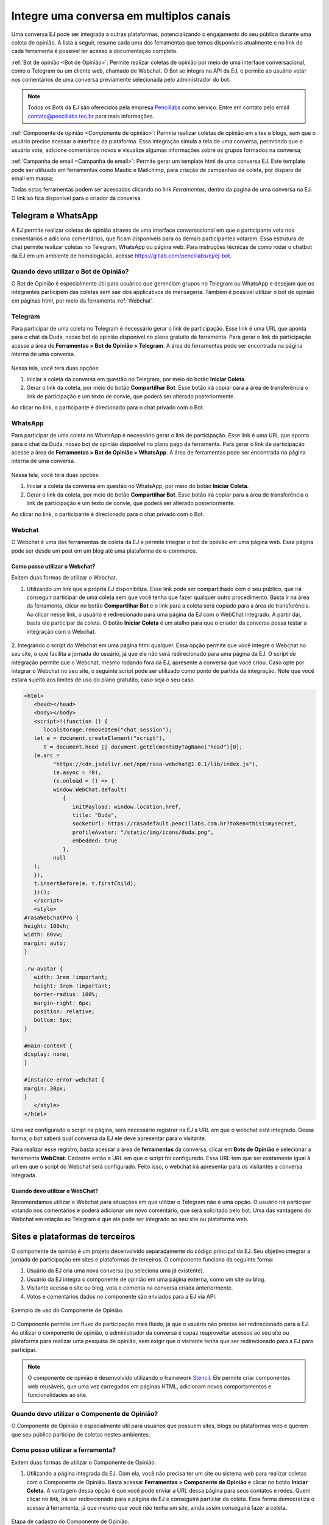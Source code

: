 Integre uma conversa em multiplos canais
#############################################

Uma conversa EJ pode ser integrada a outras plataformas,
potencializando o engajamento do seu público durante uma coleta
de opinião. A lista a seguir, resume cada uma das ferramentas que temos disponíveis
atualmente e no link de cada ferramenta é possível ter acesso à documentação
completa.

:ref:`Bot de opinião <Bot de Opinião>`: Permite realizar coletas de opinião por meio de uma interface conversacional,
como o Telegram ou um cliente web, chamado de Webchat. O Bot se integra na API da EJ, e
permite ao usuário votar nos comentários de uma conversa previamente selecionada pelo administrador do bot.

.. note::

    Todos os Bots da EJ são oferecidos pela empresa `Pencillabs <https://pencillabs.tec.br/>`_ como serviço.
    Entre em contato pelo email `contato@pencillabs.tec.br <contato@pencillabs.tec.br>`_ para mais informações.

:ref:`Componente de opinião <Componente de opinião>`: Permite realizar coletas de opinião em sites e blogs, sem que o
usuário precise acessar a interface da plataforma. Essa integração simula a tela de uma conversa,
permitindo que o usuário vote, adicione comentários novos e visualize algumas informações sobre
os grupos formados na conversa;

:ref:`Campanha de email <Campanha de email>`: Permite gerar um template html de uma conversa EJ. Este template pode ser
utilizado em ferramentas como Mautic e Mailchimp, para criação de campanhas de coleta, por disparo
de email em massa;

Todas estas ferramentas podem ser acessadas clicando no link *Ferramentas*, dentro da pagina de
uma conversa na EJ. O link só fica disponível para o criador da conversa.



.. _Bot de Opinião:

Telegram e WhatsApp
******************************

A EJ permite realizar coletas de opinião através de uma interface conversacional em que o
participante vota nos comentários e adiciona comentários,  que ficam disponíveis para os demais
participantes votarem. Essa estrutura de chat permite realizar coletas no Telegram, WhatsApp ou página web.
Para instruções técnicas de como rodar o chatbot da EJ em
um ambiente de homologação, acesse https://gitlab.com/pencillabs/ej/ej-bot.


Quando devo utilizar o Bot de Opinião?
======================================

O Bot de Opinião é especialmente útil para usuários que gerenciam grupos no Telegram ou WhatsApp e
desejam que os integrantes participem das coletas sem sair dos applicativos de mensageria.
Também é possível utilizar o bot de opinião em páginas html, por meio da ferramenta :ref:`Webchat`.

Telegram
=========

Para participar de uma coleta no Telegram é necessário gerar o link de participação. Esse link é
uma URL que aponta para o chat da Duda, nosso bot de opinião disponível no plano gratuito da ferramenta.
Para gerar o link de participação acesse a área de **Ferramentas > Bot de Opinião > Telegram**.
A área de ferramentas pode ser encontrada na página interna de uma conversa.

.. figure:: ../images/ej-bot-de-opiniao.png


Nessa tela, você terá duas opções:

1. Iniciar a coleta da conversa em questão no Telegram, por meio do botão **Iniciar Coleta**.
2. Gerar o link da coleta, por meio do botão **Compartilhar Bot**. Esse botão irá copiar para a área
   de transferência o link de participação e um texto de convie, que poderá ser alterado posteriormente.

Ao clicar no link, o participante é direcionado para o chat privado com o Bot.

.. figure:: ../images/coleta-telegram.png
  :align: center


WhatsApp
=========

Para participar de uma coleta no WhatsApp é necessário gerar o link de participação. Esse link é
uma URL que aponta para o chat da Duda, nosso bot de opinião disponível no plano pago da ferramenta.
Para gerar o link de participação acesse a área de **Ferramentas > Bot de Opinião > WhatsApp**.
A área de ferramentas pode ser encontrada na página interna de uma conversa.

.. figure:: ../images/ej-bot-de-opiniao-whatsapp.png

Nessa tela, você terá duas opções:

1. Iniciar a coleta da conversa em questão no WhatsApp, por meio do botão **Iniciar Coleta**.
2. Gerar o link da coleta, por meio do botão **Compartilhar Bot**. Esse botão irá copiar para a área
   de transferência o link de participação e um texto de convie, que poderá ser alterado posteriormente.

Ao clicar no link, o participante é direcionado para o chat privado com o Bot.

.. figure:: ../images/coleta-whatsapp.png


Webchat
======================================

O Webchat é uma das ferramentas de coleta da EJ e permite integrar o bot de opinião em uma página web.
Essa página pode ser desde um post em um blog até uma plataforma de e-commerce.

Como posso utilizar o Webchat?
------------------------------

Exitem duas formas de utilizar o Webchat.

1. Utilizando um link que a própria EJ disponibiliza. Esse link pode ser compartilhado com o seu público,
   que irá conseguir participar de uma coleta sem que você tenha que fazer qualquer outro procedimento.
   Basta ir na área da ferramenta, clicar no botão **Compartilhar Bot** e o link para a coleta será
   copiado para a área de transferência.
   Ao clicar nesse link, o usuário é redirecionado para uma página da EJ com o WebChat integrado.
   A partir dai, basta ele participar da coleta.
   O botão **Iniciar Coleta** é um atalho para que o criador da conversa possa testar a integração com o Webchat.

.. figure:: ../images/ej-webchat-integrado.png

2. Integrando o script do Webchat em uma página html qualquer. Essa opção permite que você integre o Webchat no seu site, o que facilita a jornada do usuário, já que ele não será redirecionado para uma página da EJ. O script de integração permite que o Webchat, mesmo rodando fora da EJ, apresente a conversa que você criou.
Caso opte por integrar o Webchat no seu site, o seguinte script pode ser utilizado como ponto de partida da integração. Note que você estará sujeito aos limites de uso do plano gratutito, caso seja o seu caso.

.. code-block:: html

   <html>
      <head></head>
      <body></body>
      <script>!(function () {
         localStorage.removeItem("chat_session");
      let e = document.createElement("script"),
         t = document.head || document.getElementsByTagName("head")[0];
      (e.src =
            "https://cdn.jsdelivr.net/npm/rasa-webchat@1.0.1/lib/index.js"),
            (e.async = !0),
            (e.onload = () => {
            window.WebChat.default(
               {
                  initPayload: window.location.href,
                  title: "Duda",
                  socketUrl: https://rasadefault.pencillabs.com.br?token=thisismysecret,
                  profileAvatar: "/static/img/icons/duda.png",
                  embedded: true
               },
            null
      );
      }),
      t.insertBefore(e, t.firstChild);
      })();
      </script>
      <style>
   #rasaWebchatPro {
   height: 100vh;
   width: 80vw;
   margin: auto;
   }

   .rw-avatar {
      width: 3rem !important;
      height: 3rem !important;
      border-radius: 100%;
      margin-right: 6px;
      position: relative;
      bottom: 5px;
   }

   #main-content {
   display: none;
   }

   #instance-error-webchat {
   margin: 30px;
   }
      </style>
   </html>


Uma vez configurado o script na página, será necessário registrar na EJ a URL em que o webchat está integrado. Dessa forma, o bot saberá qual conversa da EJ ele deve apresentar para o visitante.

Para realizar esse registro, basta acessar a área de **ferramentas** da conversa, clicar em **Bots de Opinião** e selecionar a ferramenta **WebChat**. Cadastre então a URL em que o script foi configurado.
Essa URL tem que ser exatamente igual à url em que o script do Webchat será configurado.
Feito isso, o webchat irá apresentar para os visitantes a conversa integrada.

.. figure:: ../images/ej-docs-webchat.png


Quando devo utilizar o WebChat?
-------------------------------

Recomendamos utilizar o Webchat para situações em que utilizar o Telegram não é uma opção.
O usuário irá participar votando nos comentários e poderá adicionar um novo comentário, que será solicitado pelo bot.
Uma das vantagens do Webchat em relação ao Telegram é que ele pode ser integrado ao seu site ou plataforma web.

.. _Componente de opinião:

Sites e plataformas de terceiros
********************************

O componente de opinião é um projeto desenvolvido separadamente do código principal da EJ.
Seu objetivo integrar a jornada de participação em sites e plataformas de terceiros. O componente funciona da seguinte forma:

1. Usuário da EJ cria uma nova conversa (ou seleciona uma já existente).
2. Usuário da EJ integra o componente de opinião em uma página externa, como um site ou blog.
3. Visitante acessa o site ou blog, vota e comenta na conversa criada anteriormente.
4. Votos e comentários dados no componente são enviados para a EJ via API.

.. figure:: ../images/opinion-component-preview.png
   :align: center

   Exemplo de uso do Componente de Opinião.


O Componente permite um fluxo de participação mais fluido, já que o usuário não precisa ser redirecionado
para a EJ. Ao utilizar o componente de opinião, o administrador da conversa é capaz
reaproveitar acessos ao seu site ou plataforma para realizar uma pesquisa de opinião,
sem exigir que o visitante tenha que ser redirecionado para a EJ para participar.

.. note::

    O componente de opinião é desenvolvido utilizando o
    framework `Stencil <https://stenciljs.com/>`_.
    Ele permite criar componentes web reusáveis, que uma vez
    carregados em páginas HTML, adicionam novos comportamentos e funcionalidades ao site.


Quando devo utilizar o Componente de Opinião?
==============================================

O Componente de Opinião é especialmente útil para usuários que possuem sites, blogs ou plataformas
web e querem que seu público participe de coletas nestes ambientes.

Como posso utilizar a ferramenta?
==================================

Exitem duas formas de utilizar o Componente de Opinião.

1. Utilizando a página integrada da EJ. Com ela, você não precisa ter um site ou sistema web para
   realizar coletas com o Componente de Opinião. Basta acessar **Ferramentas > Componente de Opinião**
   e clicar no botão **Iniciar Coleta**. A vantagem dessa opção é que você pode enviar a URL dessa página
   para seus contatos e redes. Quem clicar no link, irá
   ser redirecionado para a página da EJ e conseguirá particiar da coleta. Essa forma democratiza
   o acesso à ferramenta, já que mesmo que você não tenha um site, ainda assim conseguirá fazer a coleta.

.. figure:: ../images/register-opinion-component.png
   :align: center

   Etapa de cadastro do Componente de Opinião.

.. warning::

    Para participar pela página integrada, você precisa estar deslogado da sua conta na plataforma.


2. A segunda forma é integrando o componente ao seu site ou plataforma web. Apresenteremos o passo a passo a seguir.


.. _Configurando o componente no seu site ou página html:

Configurando o componente no seu site ou página html
====================================================

Para integrar o componente de opinião em uma página HTML, acesse a aba "Gerar código", na página da Ferramenta.

.. figure:: ../images/opinion-component-snippet.png
   :align: center

   Código de integração para páginas HTML.

Copie o código gerado pela EJ e inclua no HTML da página que deseja fazer a integração. O browser irá
carregar o Componente de Opinião e apresentá-lo ao usuário. Desse ponto em diante, toda a comunicação com a EJ
será feita via API.

Configurando a aparência do componente de opinião
====================================================

Na página da ferramenta, é possível customizar três aspectos do Componente de Opinião:

1. A imagem de fundo que aparece junto com o card de participação.
2. A logomarca que irá aparecer ao lado da logo da EJ.
3. A mensagem de encerramento da coleta, apresentada depois que o participante vota em todos os comentários.

Para customizar a imagem de fundo e a logomarca, basta fazer upload dos arquivos nos respectivos campos da página
de configuração.

.. figure:: ../images/uploads-opinion-component.png
   :align: center

   Campos de upload de imagem para customização.

Para customizar a mensagem de encerramento da coleta, basta escrever o texto desejado no editor disponível na
página de configuração.

.. figure:: ../images/editor-opinion-component.png
   :align: center

   Editor de texto para customização da mensagem de encerramento.

Uma vez feita as configurações, o Componente irá carregar para o participante utilizando a imagens de fundo,
logomarca e mensagem de encerramento configuradas na página da ferramenta.

.. note::

    Caso não seja feita nenhuma customização, o componente irá carregar com uma imagem de fundo,
    logomarca da EJ e mensagem de encerramento padrão.


Configuração de CORS
======================

Para que o componente possa fazer requisições na API da EJ a partir de um domínio externo, é preciso adicioná-lo
na variável **CORS_ALLOWED_ORIGINS**, definida no arquivo :code:`docker/variables.env`, em uma lista separada por vírgulas.
Do contrário, o componente irá acusar erro de `Cross-Origin Resource Sharing <https://developer.mozilla.org/en-US/docs/Web/HTTP/CORS>`_,
sempre que tentar requisitar informações na API da EJ a partir do domínio que estiver integrado.

Correções de css na pagina do componente
=========================================

O componente fará o melhor possível para carregar bem enquadrado e responsivo, mas é possível que, dependendo de como a pagina foi construída, sejam necessários alguns ajustes no css para que o componente seja apresentado corretamente. Ferramentas como o Divi, muito utilizado no Wordpress para construção de sites, normalmente exigem algumas customizações para não quebrar o componente. Para corrigir as imagens anteriores, por exemplo, o seguinte css foi alterado no tema da página:

.. code-block:: css

  .et_pb_row {
    max-width: unset !important;
    width: unset !important;
    padding: unset !important;
  }
  .et_pb_section {
    padding: unset !important;
  }

  .. _Divi: https://www.elegantthemes.com/gallery/divi/

Para mais informações técnicas sobre o componente de opinião, acesse o `repositório do projeto <https://gitlab.com/pencillabs/ej/conversation-component>`_.

.. _Campanha de email:

Listas de email
****************


A ferramenta Campanha de email, permite realizar coletas de opinião a partir emails enviados
em massa ou para usuários específicos, a partir de plataformas de *mailmarketing* como Mailchimp e Mautic.
O usuário recebe um email o convidando a participar de uma conversa da EJ. Ao clicar em um dos
botões de voto, ele pode ser redirecionado para uma página em que o
:ref:`componente de opinião <Componente de opinião>` esteja integrado.


.. figure:: ../images/mail-campaign-preview.png

O template de email gerado na EJ irá simular a tela de participação do Componente de opinião,
para quando o usuário for redirecionado, ele esteja com um ambiente visualmente compatível.

Criando um template de email
============================

1. Para iniciar, primeiramente é necessário acessar a página de Campanha de e-mail a partir de uma conversa selecionada;
2. Em seguida, no "Gerador de template", selecione a opção "Mailchimp" e escolha o tema para o template;
3. Na opção de "Componente de opinião, clique e insira um endereço em que um Componente de Opinião esteja sendo executado;
4. A partir deste momento, clique na opção de "Download" e o template está e pronto para ser importado no Mailchimp.

.. figure:: ../images/ej-docs-mail-template.png

Enviando um template de email
==============================

O envio do template irá variar de acordo com a ferramenta de criação disparos que você
utiliza. Plataformas como Mautic e Mailchimp possuem áreas de construção de campanhas
que permitem o upload de arquivos HTML.
